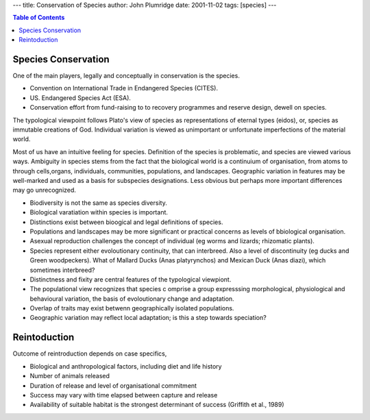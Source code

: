 
---
title: Conservation of Species
author: John Plumridge
date: 2001-11-02
tags: [species]
---

.. contents:: Table of Contents
   :depth: 1


Species Conservation
--------------------
One of the main players, legally and conceptually in conservation is the species.    

* Convention on International Trade in  Endangered Species (CITES).
* US. Endangered Species  Act (ESA).
* Conservation effort from fund-raising to to recovery programmes and reserve design, dewell on species.

The typological viewpoint follows Plato's view of species as representations of eternal types (eidos), or, species as  immutable creations of God. Individual variation is viewed as unimportant or unfortunate imperfections of the material world. 

Most of us have an intuitive feeling for species. Definition of the species is problematic, and species are viewed various ways. Ambiguity in species stems from the fact that the biological world is a continuium of organisation, from atoms to through cells,organs, individuals, communities, populations, and landscapes. Geographic variation in features may be well-marked and used as a basis for subspecies designations. Less obvious but perhaps more important differences may go unrecognized.

* Biodiversity is not the same as species diversity.
* Biological varatiation within species is important.
* Distinctions exist between bioogical and legal definitions of species.
* Populations and landscapes may be more significant or practical concerns as  levels of bbiological organisation.
* Asexual reproduction challenges the concept of individual (eg worms and lizards; rhizomatic plants).
* Species represent either evoloutionary continuity, that can interbreed. Also a level of discontinuity (eg ducks and Green woodpeckers). What of Mallard Ducks (Anas platyrynchos) and Mexican Duck (Anas diazi), which sometimes interbreed? 
* Distinctness and fixity are central features of the typological viewpiont.
* The populational view recognizes that species c omprise a group expresssing morphological, physiological and behavioural variation, the basis of evoloutionary change and adaptation.
* Overlap of traits  may exist betwenn geographically isolated populations.
* Geographic variation may reflect local adaptation; is this a step towards speciation? 


Reintoduction
-------------

Outcome of reintroduction depends on case specifics, 

* Biological and anthropological factors, including diet and life history 
* Number of animals released 
* Duration of release and level of organisational commitment
* Success may vary with time elapsed between capture and release
* Availability of suitable habitat is the strongest determinant of success (Griffith et al., 1989)     
  


